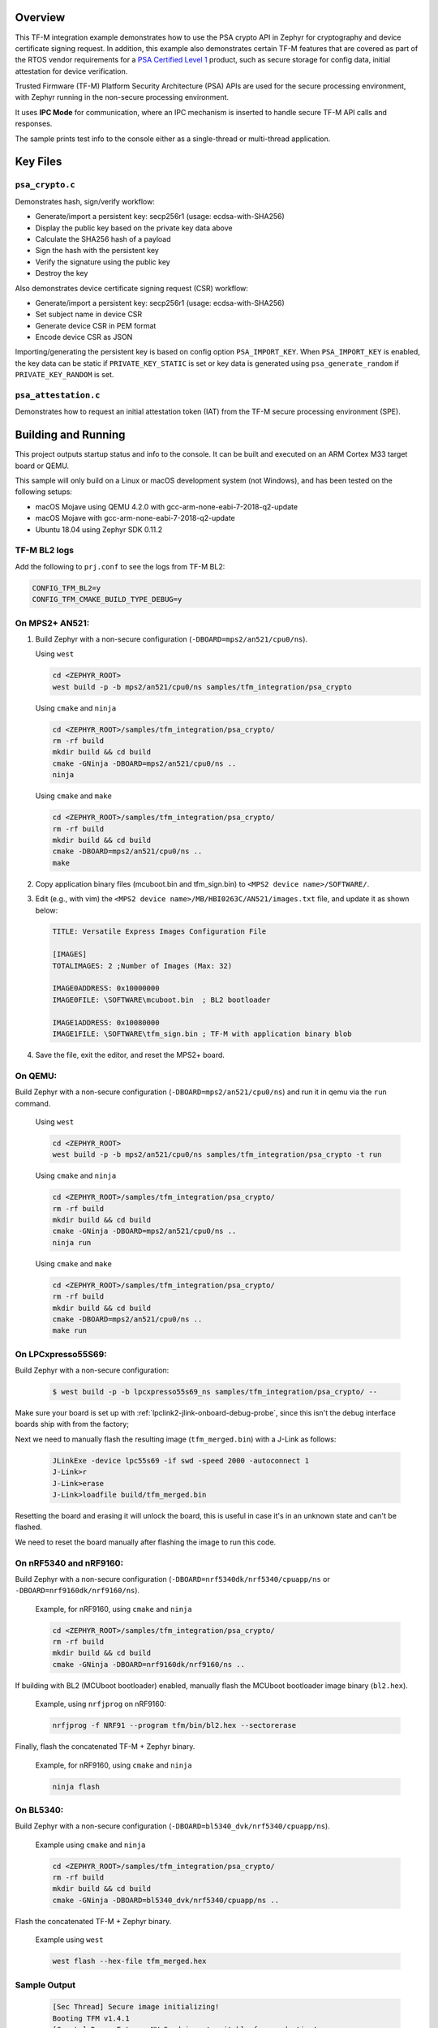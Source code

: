 .. zephyr:code-sample:: tfm_psa_crypto
   :name: TF-M PSA crypto

   Use the PSA Crypto API for cryptography and device certificate signing requests.

Overview
********
This TF-M integration example demonstrates how to use the PSA crypto API in
Zephyr for cryptography and device certificate signing request. In addition,
this example also demonstrates certain TF-M features that are covered as part
of the RTOS vendor requirements for a `PSA Certified Level 1`_ product, such
as secure storage for config data, initial attestation for device
verification.

Trusted Firmware (TF-M) Platform Security Architecture (PSA) APIs
are used for the secure processing environment, with Zephyr running in the
non-secure processing environment.

It uses **IPC Mode** for communication, where an IPC mechanism is inserted to
handle secure TF-M API calls and responses.

The sample prints test info to the console either as a single-thread or
multi-thread application.

.. _PSA Certified Level 1:
  https://www.psacertified.org/security-certification/psa-certified-level-1/

Key Files
*********

``psa_crypto.c``
================

Demonstrates hash, sign/verify workflow:

- Generate/import a persistent key: secp256r1 (usage: ecdsa-with-SHA256)
- Display the public key based on the private key data above
- Calculate the SHA256 hash of a payload
- Sign the hash with the persistent key
- Verify the signature using the public key
- Destroy the key

Also demonstrates device certificate signing request (CSR) workflow:

- Generate/import a persistent key: secp256r1 (usage: ecdsa-with-SHA256)
- Set subject name in device CSR
- Generate device CSR in PEM format
- Encode device CSR as JSON

Importing/generating the persistent key is based on config option
``PSA_IMPORT_KEY``. When ``PSA_IMPORT_KEY`` is enabled,
the key data can be static if ``PRIVATE_KEY_STATIC`` is set or key data
is generated using ``psa_generate_random`` if ``PRIVATE_KEY_RANDOM``
is set.

``psa_attestation.c``
=====================

Demonstrates how to request an initial attestation token (IAT) from the TF-M
secure processing environment (SPE).

Building and Running
********************

This project outputs startup status and info to the console. It can be built and
executed on an ARM Cortex M33 target board or QEMU.

This sample will only build on a Linux or macOS development system
(not Windows), and has been tested on the following setups:

- macOS Mojave using QEMU 4.2.0 with gcc-arm-none-eabi-7-2018-q2-update
- macOS Mojave with gcc-arm-none-eabi-7-2018-q2-update
- Ubuntu 18.04 using Zephyr SDK 0.11.2

TF-M BL2 logs
=============

Add the following to ``prj.conf`` to see the logs from TF-M BL2:

.. code-block:: cfg

   CONFIG_TFM_BL2=y
   CONFIG_TFM_CMAKE_BUILD_TYPE_DEBUG=y

On MPS2+ AN521:
===============

1. Build Zephyr with a non-secure configuration
   (``-DBOARD=mps2/an521/cpu0/ns``).

   Using ``west``

   .. code-block:: bash

      cd <ZEPHYR_ROOT>
      west build -p -b mps2/an521/cpu0/ns samples/tfm_integration/psa_crypto

   Using ``cmake`` and ``ninja``

   .. code-block:: bash

      cd <ZEPHYR_ROOT>/samples/tfm_integration/psa_crypto/
      rm -rf build
      mkdir build && cd build
      cmake -GNinja -DBOARD=mps2/an521/cpu0/ns ..
      ninja

   Using ``cmake`` and ``make``

   .. code-block:: bash

      cd <ZEPHYR_ROOT>/samples/tfm_integration/psa_crypto/
      rm -rf build
      mkdir build && cd build
      cmake -DBOARD=mps2/an521/cpu0/ns ..
      make

2. Copy application binary files (mcuboot.bin and tfm_sign.bin) to
   ``<MPS2 device name>/SOFTWARE/``.

3. Edit (e.g., with vim) the ``<MPS2 device name>/MB/HBI0263C/AN521/images.txt``
   file, and update it as shown below:

   .. code-block:: bash

      TITLE: Versatile Express Images Configuration File

      [IMAGES]
      TOTALIMAGES: 2 ;Number of Images (Max: 32)

      IMAGE0ADDRESS: 0x10000000
      IMAGE0FILE: \SOFTWARE\mcuboot.bin  ; BL2 bootloader

      IMAGE1ADDRESS: 0x10080000
      IMAGE1FILE: \SOFTWARE\tfm_sign.bin ; TF-M with application binary blob

4. Save the file, exit the editor, and reset the MPS2+ board.

On QEMU:
========

Build Zephyr with a non-secure configuration (``-DBOARD=mps2/an521/cpu0/ns``)
and run it in qemu via the ``run`` command.

   Using ``west``

   .. code-block:: bash

      cd <ZEPHYR_ROOT>
      west build -p -b mps2/an521/cpu0/ns samples/tfm_integration/psa_crypto -t run

   Using ``cmake`` and ``ninja``

   .. code-block:: bash

      cd <ZEPHYR_ROOT>/samples/tfm_integration/psa_crypto/
      rm -rf build
      mkdir build && cd build
      cmake -GNinja -DBOARD=mps2/an521/cpu0/ns ..
      ninja run

   Using ``cmake`` and ``make``

   .. code-block:: bash

      cd <ZEPHYR_ROOT>/samples/tfm_integration/psa_crypto/
      rm -rf build
      mkdir build && cd build
      cmake -DBOARD=mps2/an521/cpu0/ns ..
      make run

On LPCxpresso55S69:
======================

Build Zephyr with a non-secure configuration:

   .. code-block:: bash

      $ west build -p -b lpcxpresso55s69_ns samples/tfm_integration/psa_crypto/ --

Make sure your board is set up with :ref:`lpclink2-jlink-onboard-debug-probe`,
since this isn't the debug interface boards ship with from the factory;

Next we need to manually flash the resulting image (``tfm_merged.bin``) with a
J-Link as follows:

   .. code-block:: console

      JLinkExe -device lpc55s69 -if swd -speed 2000 -autoconnect 1
      J-Link>r
      J-Link>erase
      J-Link>loadfile build/tfm_merged.bin

Resetting the board and erasing it will unlock the board, this is useful in case
it's in an unknown state and can't be flashed.

We need to reset the board manually after flashing the image to run this code.

On nRF5340 and nRF9160:
=======================

Build Zephyr with a non-secure configuration
(``-DBOARD=nrf5340dk/nrf5340/cpuapp/ns`` or ``-DBOARD=nrf9160dk/nrf9160/ns``).

   Example, for nRF9160, using ``cmake`` and ``ninja``

   .. code-block:: bash

      cd <ZEPHYR_ROOT>/samples/tfm_integration/psa_crypto/
      rm -rf build
      mkdir build && cd build
      cmake -GNinja -DBOARD=nrf9160dk/nrf9160/ns ..

If building with BL2 (MCUboot bootloader) enabled, manually flash
the MCUboot bootloader image binary (``bl2.hex``).

   Example, using ``nrfjprog`` on nRF9160:

   .. code-block:: bash

      nrfjprog -f NRF91 --program tfm/bin/bl2.hex --sectorerase

Finally, flash the concatenated TF-M + Zephyr binary.

   Example, for nRF9160, using ``cmake`` and ``ninja``

   .. code-block:: bash

      ninja flash

On BL5340:
==========

Build Zephyr with a non-secure configuration
(``-DBOARD=bl5340_dvk/nrf5340/cpuapp/ns``).

   Example using ``cmake`` and ``ninja``

   .. code-block:: bash

      cd <ZEPHYR_ROOT>/samples/tfm_integration/psa_crypto/
      rm -rf build
      mkdir build && cd build
      cmake -GNinja -DBOARD=bl5340_dvk/nrf5340/cpuapp/ns ..

Flash the concatenated TF-M + Zephyr binary.

   Example using ``west``

   .. code-block:: bash

      west flash --hex-file tfm_merged.hex

Sample Output
=============

   .. code-block:: console

      [Sec Thread] Secure image initializing!
      Booting TFM v1.4.1
      [Crypto] Dummy Entropy NV Seed is not suitable for production!
      *** Booting Zephyr OS build v2.7.99-1102-gf503ba9f1ab3  ***
      [00:00:00.014,000] <inf> app: app_cfg: Creating new config file with UID 0x1055CFDA7A
      [00:00:01.215,000] <inf> app: att: System IAT size is: 545 bytes.
      [00:00:01.215,000] <inf> app: att: Requesting IAT with 64 byte challenge.
      [00:00:01.836,000] <inf> app: att: IAT data received: 545 bytes.

               0  1  2  3  4  5  6  7  8  9  A  B  C  D  E  F
      00000000 D2 84 43 A1 01 26 A0 59 01 D5 AA 3A 00 01 24 FF ..C..&.Y...:..$.
      00000010 58 40 00 11 22 33 44 55 66 77 88 99 AA BB CC DD X@.."3DUfw......
      00000020 EE FF 00 11 22 33 44 55 66 77 88 99 AA BB CC DD ...."3DUfw......
      00000030 EE FF 00 11 22 33 44 55 66 77 88 99 AA BB CC DD ...."3DUfw......
      00000040 EE FF 00 11 22 33 44 55 66 77 88 99 AA BB CC DD ...."3DUfw......
      00000050 EE FF 3A 00 01 24 FB 58 20 A0 A1 A2 A3 A4 A5 A6 ..:..$.X .......
      00000060 A7 A8 A9 AA AB AC AD AE AF B0 B1 B2 B3 B4 B5 B6 ................
      00000070 B7 B8 B9 BA BB BC BD BE BF 3A 00 01 25 00 58 21 .........:..%.X!
      00000080 01 FA 58 75 5F 65 86 27 CE 54 60 F2 9B 75 29 67 ..Xu_e.'.T`..u)g
      00000090 13 24 8C AE 7A D9 E2 98 4B 90 28 0E FC BC B5 02 .$..z...K.(.....
      000000A0 48 3A 00 01 24 FA 58 20 AA AA AA AA AA AA AA AA H:..$.X ........
      000000B0 BB BB BB BB BB BB BB BB CC CC CC CC CC CC CC CC ................
      000000C0 DD DD DD DD DD DD DD DD 3A 00 01 24 F8 20 3A 00 ........:..$. :.
      000000D0 01 24 F9 19 30 00 3A 00 01 24 FD 82 A5 01 63 53 .$..0.:..$....cS
      000000E0 50 45 04 65 30 2E 30 2E 30 05 58 20 BF E6 D8 6F PE.e0.0.0.X ...o
      000000F0 88 26 F4 FF 97 FB 96 C4 E6 FB C4 99 3E 46 19 FC .&..........>F..
      00000100 56 5D A2 6A DF 34 C3 29 48 9A DC 38 06 66 53 48 V].j.4.)H..8.fSH
      00000110 41 32 35 36 02 58 20 6D E1 0F 82 E0 CF FC 84 5A A256.X m.......Z
      00000120 24 25 2B EB 70 D7 2C 6B FC 92 CD BE 5B 65 9E C7 $%+.p.,k....[e..
      00000130 34 1E 1C D2 80 5D A3 A5 01 64 4E 53 50 45 04 65 4....]...dNSPE.e
      00000140 30 2E 30 2E 30 05 58 20 B3 60 CA F5 C9 8C 6B 94 0.0.0.X .`....k.
      00000150 2A 48 82 FA 9D 48 23 EF B1 66 A9 EF 6A 6E 4A A3 *H...H#..f..jnJ.
      00000160 7C 19 19 ED 1F CC C0 49 06 66 53 48 41 32 35 36 |......I.fSHA256
      00000170 02 58 20 01 4C F2 64 0D 49 F8 23 69 57 FE F3 73 .X .L.d.I.#iW..s
      00000180 97 7E 73 C2 2C 4F D2 95 25 D8 BE 29 32 14 23 5D .~s.,O..%..)2.#]
      00000190 A9 22 AD 3A 00 01 25 01 77 77 77 77 2E 74 72 75 .".:..%.wwww.tru
      000001A0 73 74 65 64 66 69 72 6D 77 61 72 65 2E 6F 72 67 stedfirmware.org
      000001B0 3A 00 01 24 F7 71 50 53 41 5F 49 4F 54 5F 50 52 :..$.qPSA_IOT_PR
      000001C0 4F 46 49 4C 45 5F 31 3A 00 01 24 FC 72 30 36 30 OFILE_1:..$.r060
      000001D0 34 35 36 35 32 37 32 38 32 39 31 30 30 31 30 58 456527282910010X
      000001E0 40 59 23 3E 80 5E E0 9F FA E3 F4 14 62 D3 15 A5 @Y#>.^......b...
      000001F0 B0 95 B5 E5 CB 79 92 F8 F1 A0 FE 14 0C 6C 84 2A .....y.......l.*
      00000200 41 97 BC 6F C6 7D 9C A5 21 BB 4C 2C D1 2C F3 66 A..o.}..!.L,.,.f
      00000210 4E D4 85 D2 57 15 72 11 E8 9E 06 4F C4 46 D0 58 N...W.r....O.F.X
      00000220 26                                              &

      [00:00:01.905,000] <inf> app: Persisting SECP256R1 key as #1
      [00:00:02.458,000] <inf> app: Retrieving public key for key #1

               0  1  2  3  4  5  6  7  8  9  A  B  C  D  E  F
      00000000 04 07 93 39 CD 42 53 7B 18 8C 8A F1 05 7F 49 D1 ...9.BS{......I.
      00000010 6B 30 D5 39 0D 1A 6E 95 BA 0C CD FE DB 59 A3 03 k0.9..n......Y..
      00000020 02 61 B4 CF 13 CC 70 15 67 30 83 FE A0 D4 2A 19 .a....p.g0....*.
      00000030 72 82 3E 3F 90 00 91 C6 5E 43 DC E9 B4 C4 0E F3 r.>?....^C......
      00000040 79                                              y

      [00:00:03.020,000] <inf> app: Calculating SHA-256 hash of value

               0  1  2  3  4  5  6  7  8  9  A  B  C  D  E  F
      00000000 50 6C 65 61 73 65 20 68 61 73 68 20 61 6E 64 20 Please hash and
      00000010 73 69 67 6E 20 74 68 69 73 20 6D 65 73 73 61 67 sign this messag
      00000020 65 2E                                           e.


               0  1  2  3  4  5  6  7  8  9  A  B  C  D  E  F
      00000000 9D 08 E3 E6 DB 1C 12 39 C0 9B 9A 83 84 83 72 7A .......9......rz
      00000010 EA 96 9E 1D 13 72 1E 4D 35 75 CC D4 C8 01 41 9C .....r.M5u....A.

      [00:00:03.032,000] <inf> app: Signing SHA-256 hash

               0  1  2  3  4  5  6  7  8  9  A  B  C  D  E  F
      00000000 EE F1 FE A6 A8 41 5F CC A6 3A 73 A7 C1 33 B4 78 .....A_..:s..3.x
      00000010 BF B7 38 78 2A 91 C8 82 32 F8 73 85 56 08 D2 A0 ..8x*...2.s.V...
      00000020 A6 22 2C 64 7A C7 E4 0A FB 99 D1 8B 67 37 F7 13 .",dz.......g7..
      00000030 E6 6C 54 7B 29 1D 3B A2 D8 E3 C4 79 17 BA 34 A8 .lT{).;....y..4.

      [00:00:03.658,000] <inf> app: Verifying signature for SHA-256 hash
      [00:00:06.339,000] <inf> app: Signature verified.
      [00:00:06.349,000] <inf> app: Destroyed persistent key #1
      [00:00:06.354,000] <inf> app: Generating 256 bytes of random data.

               0  1  2  3  4  5  6  7  8  9  A  B  C  D  E  F
      00000000 24 5C B3 EB 88 D2 80 76 23 B3 07 CA 16 92 8F 3D $\.....v#......=
      00000010 27 AC C2 42 59 15 5E 3C EB 11 20 3C 14 A6 EB 60 '..BY.^<.. <...`
      00000020 C0 92 12 97 4D D7 62 BC A0 0A 34 A7 CE A8 78 18 ....M.b...4...x.
      00000030 1B 30 6E 3C DA 80 F2 55 F7 FA 10 8B F5 78 CE 92 .0n<...U.....x..
      00000040 92 FF F2 A3 22 4D 2D F6 62 39 6D A5 DD E1 E1 C4 ...."M-.b9m.....
      00000050 67 67 30 19 98 D7 E4 AD A2 6A 27 1C A4 C2 A2 C6 gg0......j'.....
      00000060 8A B5 98 26 D3 1A 84 75 55 52 4F E1 6D 4B 84 99 ...&...uURO.mK..
      00000070 0F C2 5E 88 D5 8B E6 AA 2F 61 DC 63 79 5B 69 3F ..^...../a.cy[i?
      00000080 19 79 5A 78 49 29 22 92 9D F5 F3 FD 16 60 E2 72 .yZxI)"......`.r
      00000090 EA F8 8E 32 7D 81 A0 21 0C 82 4A A8 4C EE 9C 0E ...2}..!..J.L...
      000000A0 D7 BF 50 60 6C 65 8A 7C A6 CD C5 98 8B 15 EA F0 ..P`le.|........
      000000B0 26 D0 15 F4 EB DE A0 FD 88 2F 72 8B ED 07 44 5C &......../r...D\
      000000C0 91 46 17 8C 26 46 F2 7C BF 6B 45 63 B6 71 E7 51 .F..&F.|.kEc.q.Q
      000000D0 E4 34 A2 5A 01 F4 6E FF A2 67 82 7B F3 36 34 54 .4.Z..n..g.{.64T
      000000E0 80 ED 7E 9D 0A 21 09 9C 9C 55 A9 14 AF A2 66 65 ..~..!...U....fe
      000000F0 DE 8D BE C2 8B 31 B8 ED 06 AE A9 0B 7E 62 75 87 .....1......~bu.

      [00:00:06.385,000] <inf> app: Initialising PSA crypto
      [00:00:06.386,000] <inf> app: PSA crypto init completed
      [00:00:06.387,000] <inf> app: Persisting SECP256R1 key as #1
      [00:00:06.938,000] <inf> app: Retrieving public key for key #1

               0  1  2  3  4  5  6  7  8  9  A  B  C  D  E  F
      00000000 04 34 B7 2F D5 EC 41 71 B1 04 D9 BE 1C E7 DD F7 .4./..Aq........
      00000010 C4 C0 B1 E9 64 CB 45 1F E3 4A 95 52 A8 75 B2 8C ....d.E..J.R.u..
      00000020 4D F1 CB 4F C2 26 2C 90 C9 05 B2 E4 4C 2A E9 9D M..O.&,.....L*..
      00000030 11 DF 35 1B 0E 86 D5 9C A1 1F FC FA ED 21 9A B5 ..5..........!..
      00000040 28                                              (

      [00:00:07.495,000] <inf> app: Adding subject name to CSR
      [00:00:07.496,000] <inf> app: Adding subject name to CSR completed
      [00:00:07.497,000] <inf> app: Adding EC key to PK container
      [00:00:07.499,000] <inf> app: Adding EC key to PK container completed
      [00:00:07.500,000] <inf> app: Create device Certificate Signing Request
      [00:00:08.692,000] <inf> app: Create device Certificate Signing Request completed
      [00:00:08.693,000] <inf> app: Certificate Signing Request:

      -----BEGIN CERTIFICATE REQUEST-----
      MIHrMIGQAgEAMC4xDzANBgNVBAoMBkxpbmFybzEbMBkGA1UEAwwSRGV2aWNlIENl
      cnRpZmljYXRlMFkwEwYHKoZIzj0CAQYIKoZIzj0DAQcDQgAENLcv1exBcbEE2b4c
      5933xMCx6WTLRR/jSpVSqHWyjE3xy0/CJiyQyQWy5Ewq6Z0R3zUbDobVnKEf/Prt
      IZq1KKAAMAwGCCqGSM49BAMCBQADSAAwRQIgaAlTPmrIaRO7myM2Qr+LNk9sagdO
      jPGUqbz4oUWhUsICIQCuHADW6F2l4czv78BO5Nf+FHZEpjbI1+fA2aLzglOaiA==
      -----END CERTIFICATE REQUEST-----

      [00:00:08.696,000] <inf> app: Encoding CSR as json
      [00:00:08.699,000] <inf> app: Encoding CSR as json completed
      [00:00:08.700,000] <inf> app: Certificate Signing Request in JSON:

      {"CSR":"-----BEGIN CERTIFICATE REQUEST-----\nMIHrMIGQAgEAMC4xDzANBgNVBAoMBkxpbmFybzEbMBkGA1UEAwwSRGV2aWNlIENl\ncnRpZmljYXRlMFkwEwYHKoZIzj0CAQYIKoZIzj0DAQcDQgAENLcv1exBcbEE2b4c\n5933xMCx6WTLRR/jSpVSqHWyjE3xy0/CJiyQyQWy5Ewq6Z0R3zUbDobVnKEf/Prt\nIZq1KKAAMAwGCCqGSM49BAMCBQADSAAwRQIgaAlTPmrIaRO7myM2Qr+LNk9sagdO\njPGUqbz4oUWhUsICIQCuHADW6F2l4czv78BO5Nf+FHZEpjbI1+fA2aLzglOaiA==\n-----END CERTIFICATE REQUEST-----\n"}
